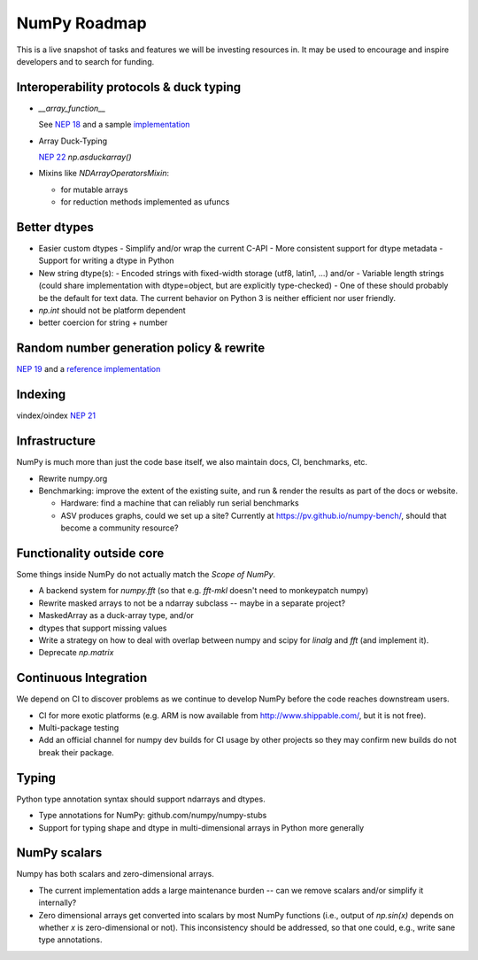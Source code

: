 =============
NumPy Roadmap
=============

This is a live snapshot of tasks and features we will be investing resources
in. It may be used to encourage and inspire developers and to search for
funding.

Interoperability protocols & duck typing
----------------------------------------

- `__array_function__`

  See `NEP 18`_ and a sample implementation_

- Array Duck-Typing

  `NEP 22`_    `np.asduckarray()`

- Mixins like `NDArrayOperatorsMixin`:

  - for mutable arrays
  - for reduction methods implemented as ufuncs

Better dtypes
-------------

- Easier custom dtypes
  - Simplify and/or wrap the current C-API
  - More consistent support for dtype metadata
  - Support for writing a dtype in Python
- New string dtype(s):
  - Encoded strings with fixed-width storage (utf8, latin1, ...) and/or
  - Variable length strings (could share implementation with dtype=object, but are explicitly type-checked)
  - One of these should probably be the default for text data. The current behavior on Python 3 is neither efficient nor user friendly.
- `np.int` should not be platform dependent
- better coercion for string + number

Random number generation policy & rewrite
-----------------------------------------

`NEP 19`_ and a `reference implementation`_

Indexing
--------

vindex/oindex `NEP 21`_

Infrastructure
--------------

NumPy is much more than just the code base itself, we also maintain
docs, CI, benchmarks, etc.

- Rewrite numpy.org
- Benchmarking: improve the extent of the existing suite, and run & render
  the results as part of the docs or website.

  - Hardware: find a machine that can reliably run serial benchmarks
  - ASV produces graphs, could we set up a site? Currently at
    https://pv.github.io/numpy-bench/, should that become a community resource?

Functionality outside core
--------------------------

Some things inside NumPy do not actually match the `Scope of NumPy`.

- A backend system for `numpy.fft` (so that e.g. `fft-mkl` doesn't need to monkeypatch numpy)

- Rewrite masked arrays to not be a ndarray subclass -- maybe in a separate project?
- MaskedArray as a duck-array type, and/or
- dtypes that support missing values

- Write a strategy on how to deal with overlap between numpy and scipy for `linalg` and `fft` (and implement it).

- Deprecate `np.matrix`

Continuous Integration
----------------------

We depend on CI to discover problems as we continue to develop NumPy before the
code reaches downstream users.

- CI for more exotic platforms (e.g. ARM is now available from
  http://www.shippable.com/, but it is not free).
- Multi-package testing
- Add an official channel for numpy dev builds for CI usage by other projects so
  they may confirm new builds do not break their package.

Typing
------

Python type annotation syntax should support ndarrays and dtypes.

- Type annotations for NumPy: github.com/numpy/numpy-stubs
- Support for typing shape and dtype in multi-dimensional arrays in Python more generally

NumPy scalars
-------------

Numpy has both scalars and zero-dimensional arrays.

- The current implementation adds a large maintenance burden -- can we remove
  scalars and/or simplify it internally?
- Zero dimensional arrays get converted into scalars by most NumPy
  functions (i.e., output of `np.sin(x)` depends on whether `x` is
  zero-dimensional or not).  This inconsistency should be addressed,
  so that one could, e.g., write sane type annotations.

.. _`NEP 19`: https://www.numpy.org/neps/nep-0019-rng-policy.html
.. _`NEP 22`: http://www.numpy.org/neps/nep-0022-ndarray-duck-typing-overview.html
.. _`NEP 18`: https://www.numpy.org/neps/nep-0018-array-function-protocol.html
.. _implementation: https://gist.github.com/shoyer/1f0a308a06cd96df20879a1ddb8f0006
.. _`reference implementation`: https://github.com/bashtage/randomgen
.. _`NEP 21`: https://www.numpy.org/neps/nep-0021-advanced-indexing.html
